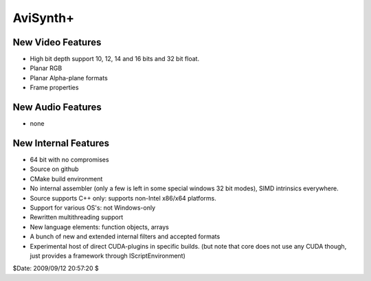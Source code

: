 
AviSynth+
=========


New Video Features
------------------

-   High bit depth support 10, 12, 14 and 16 bits and 32 bit float.
-   Planar RGB
-   Planar Alpha-plane formats
-   Frame properties

New Audio Features
------------------

-   none


New Internal Features
---------------------

-   64 bit with no compromises
-   Source on github
-   CMake build environment
-   No internal assembler (only a few is left in some special windows 32 bit modes), SIMD intrinsics everywhere.
-   Source supports C++ only: supports non-Intel x86/x64 platforms.
-   Support for various OS's: not Windows-only
-   Rewritten multithreading support
-   New language elements: function objects, arrays
-   A bunch of new and extended internal filters and accepted formats
-   Experimental host of direct CUDA-plugins in specific builds.
    (but note that core does not use any CUDA though, just provides a framework through IScriptEnvironment)

$Date: 2009/09/12 20:57:20 $
